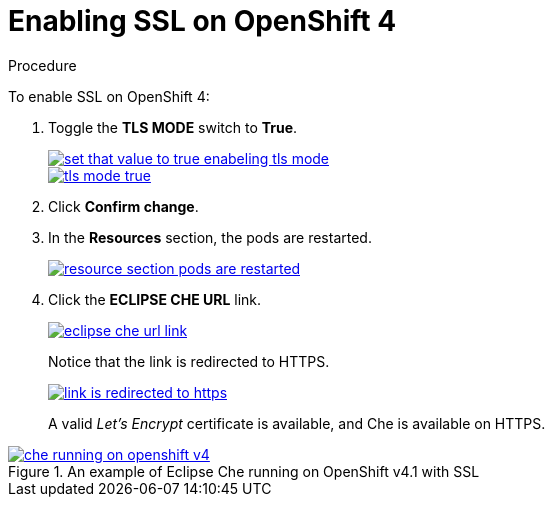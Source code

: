 // installing-che-on-openshift-4-from-operatorhub

[id="enabling-ssl-on-openshift-4_{context}"]
= Enabling SSL on OpenShift 4

.Procedure

To enable SSL on OpenShift 4:

. Toggle the *TLS MODE* switch to *True*.
+
image::installation/set-that-value-to-true-enabeling-tls-mode.png[link="{imagesdir}/installation/set-that-value-to-true-enabeling-tls-mode.png"]
+
image::installation/tls-mode-true.png[link="{imagesdir}/installation/tls-mode-true.png"]

. Click *Confirm change*.
. In the *Resources* section, the pods are restarted.
+
image::installation/resource-section-pods-are-restarted.png[link="{imagesdir}/installation/resource-section-pods-are-restarted.png"]

. Click the *ECLIPSE CHE URL* link.
+
image::installation/eclipse-che-url-link.png[link="{imagesdir}/installation/eclipse-che-url-link.png"]
+
Notice that the link is redirected to HTTPS.
+
image::installation/link-is-redirected-to-https.png[link="{imagesdir}/installation/link-is-redirected-to-https.png"]
+
A valid _Let’s Encrypt_ certificate is available, and Che is available on HTTPS.

.An example of Eclipse Che running on OpenShift v4.1 with SSL
image::installation/che-running-on-openshift-v4.png[link="{imagesdir}/installation/che-running-on-openshift-v4.png"]
